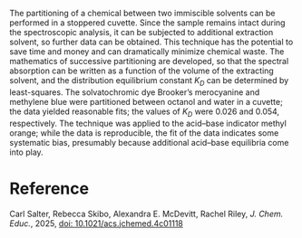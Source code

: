 #+export_file_name: index
#+options: broken-links:t
# (ss-toggle-markdown-export-on-save)
# date-added:

#+begin_export md
---
title: "Partitioning in a Cuvette"
## https://quarto.org/docs/journals/authors.html
#author:
#  - name: ""
#    affiliations:
#     - name: ""
#license: "©2025 American Chemical Society and Division of Chemical Education, Inc."
license: "CC BY-NC-SA"
#draft: true
#date-modified:
date: 2025-02-25
categories: [lab, spectroscopy]
keywords: physical chemistry teaching, physical chemistry education, teaching resources, dyes and pigments, spectroscopy, laboratory experiment, hands-on learning

#image: 
image: cuvette.webp
---
#+end_export

# this export deals with a top-level heading if there is one (put it above this comment)
#+begin_export md
<img src="cuvette.webp" width="40%" align="right" style="padding: 10px 0px 0px 10px;"/>
#+end_export 

The partitioning of a chemical between two immiscible solvents can be performed in a stoppered cuvette. Since the sample remains intact during the spectroscopic analysis, it can be subjected to additional extraction solvent, so further data can be obtained. This technique has the potential to save time and money and can dramatically minimize chemical waste. The mathematics of successive partitioning are developed, so that the spectral absorption can be written as a function of the volume of the extracting solvent, and the distribution equilibrium constant /K_{D}/ can be determined by least-squares. The solvatochromic dye Brooker’s merocyanine and methylene blue were partitioned between octanol and water in a cuvette; the data yielded reasonable fits; the values of /K_{D}/ were 0.026 and 0.054, respectively. The technique was applied to the acid–base indicator methyl orange; while the data is reproducible, the fit of the data indicates some systematic bias, presumably because additional acid–base equilibria come into play.

* Reference

Carl Salter, Rebecca Skibo, Alexandra E. McDevitt, Rachel Riley, /J. Chem. Educ./, 2025, [[https://doi.org/10.1021/acs.jchemed.4c01118][doi: 10.1021/acs.jchemed.4c01118]]
* Local variables :noexport:
# Local Variables:
# eval: (ss-markdown-export-on-save)
# End:
